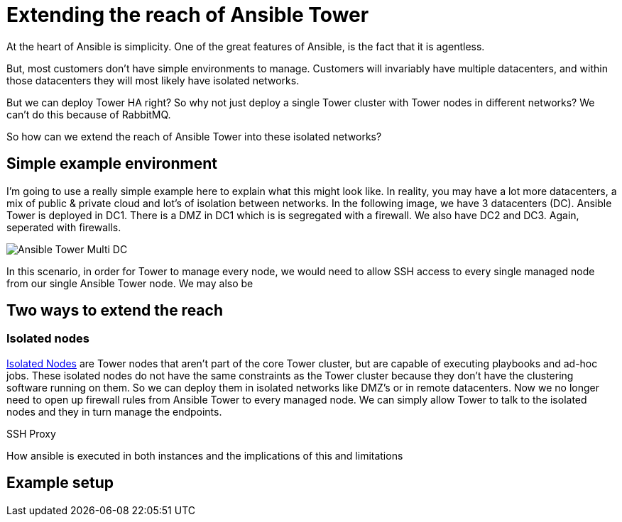 = Extending the reach of Ansible Tower

At the heart of Ansible is simplicity. One of the great features of Ansible, is the fact that it is agentless. 

But, most customers don't have simple environments to manage. Customers will invariably have multiple datacenters, and within those datacenters they will most likely have isolated networks. 

But we can deploy Tower HA right? So why not just deploy a single Tower cluster with Tower nodes in different networks? We can't do this because of RabbitMQ.

So how can we extend the reach of Ansible Tower into these isolated networks?

== Simple example environment

I'm going to use a really simple example here to explain what this might look like. In reality, you may have a lot more datacenters, a mix of public & private cloud and lot's of isolation between networks. In the following image, we have 3 datacenters (DC). Ansible Tower is deployed in DC1. There is a DMZ in DC1 which is is segregated with a firewall. We also have DC2 and DC3. Again, seperated with firewalls.


image::https://cloudautomation.pharriso.co.uk/images/Ansible Tower Multi DC.png[]

In this scenario, in order for Tower to manage every node, we would need to allow SSH access to every single managed node from our single Ansible Tower node. We may also be 

== Two ways to extend the reach

=== Isolated nodes 

https://docs.ansible.com/ansible-tower/latest/html/administration/clustering.html[Isolated Nodes] are Tower nodes that aren't part of the core Tower cluster, but are capable of executing playbooks and ad-hoc jobs. These isolated nodes do not have the same constraints as the Tower cluster because they don't have the clustering software running on them. So we can deploy them in isolated networks like DMZ's or in remote datacenters. Now we no longer need to open up firewall rules from Ansible Tower to every managed node. We can simply allow Tower to talk to the isolated nodes and they in turn manage the endpoints.

SSH Proxy

How ansible is executed in both instances and the implications of this and limitations

== Example setup


